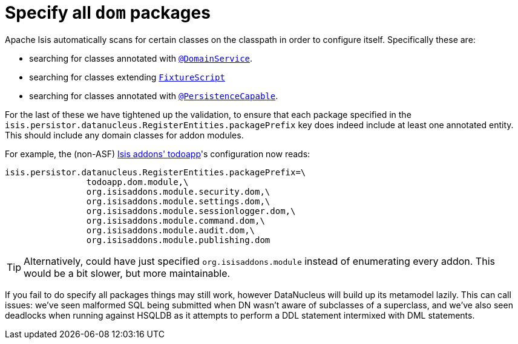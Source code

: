 = Specify all `dom` packages
:Notice: Licensed to the Apache Software Foundation (ASF) under one or more contributor license agreements. See the NOTICE file distributed with this work for additional information regarding copyright ownership. The ASF licenses this file to you under the Apache License, Version 2.0 (the "License"); you may not use this file except in compliance with the License. You may obtain a copy of the License at. http://www.apache.org/licenses/LICENSE-2.0 . Unless required by applicable law or agreed to in writing, software distributed under the License is distributed on an "AS IS" BASIS, WITHOUT WARRANTIES OR  CONDITIONS OF ANY KIND, either express or implied. See the License for the specific language governing permissions and limitations under the License.
:page-partial:



Apache Isis automatically scans for certain classes on the classpath in order to configure itself.  Specifically these are:

* searching for classes annotated with link:https://isis.apache.org/versions/1.9.0/guides/rgant/rgant.html#_rgant-DomainService[`@DomainService`].

* searching for classes extending link:https://isis.apache.org/versions/1.9.0/guides/rgcms/rgcms.html#_rgcms_classes_super_FixtureScript[`FixtureScript`]

* searching for classes annotated with link:https://isis.apache.org/versions/1.9.0/guides/rgant/rgant.html#_rgant-PersistenceCapable[`@PersistenceCapable`].

For the last of these we have tightened up the validation, to ensure that each package specified in the `isis.persistor.datanucleus.RegisterEntities.packagePrefix` key does indeed include at least one annotated entity.  This should include any domain classes for addon modules.

For example, the (non-ASF) http://github.com/isisaddons/isis-app-todoapp[Isis addons' todoapp]'s configuration now reads:

[source,ini]
----
isis.persistor.datanucleus.RegisterEntities.packagePrefix=\
                todoapp.dom.module,\
                org.isisaddons.module.security.dom,\
                org.isisaddons.module.settings.dom,\
                org.isisaddons.module.sessionlogger.dom,\
                org.isisaddons.module.command.dom,\
                org.isisaddons.module.audit.dom,\
                org.isisaddons.module.publishing.dom
----

[TIP]
====
Alternatively, could have just specified `org.isisaddons.module` instead of enumerating every addon.  This would be a bit slower, but more maintainable.
====

If you fail to do specify all packages things may still work, however DataNucleus will build up its metamodel lazily.  This can call issues: we've seen malformed SQL being submitted when DN wasn't aware of subclasses of a superclass, and we've also seen deadlocks when running against HSQLDB as it attempts to perform a DDL statement intermixed with DML statements.
